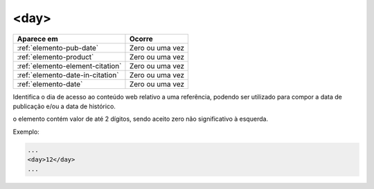 .. _elemento-day:

<day>
=====

+----------------------------------+-----------------+
| Aparece em                       | Ocorre          |
+==================================+=================+
| :ref:`elemento-pub-date`         | Zero ou uma vez |
+----------------------------------+-----------------+
| :ref:`elemento-product`          | Zero ou uma vez |
+----------------------------------+-----------------+
| :ref:`elemento-element-citation` | Zero ou uma vez |
+----------------------------------+-----------------+
| :ref:`elemento-date-in-citation` | Zero ou uma vez |
+----------------------------------+-----------------+
| :ref:`elemento-date`             | Zero ou uma vez |
+----------------------------------+-----------------+



Identifica o dia de acesso ao conteúdo web relativo a uma referência, podendo ser utilizado para compor a data de publicação e/ou a data de histórico.

o elemento contém valor de até 2 dígitos, sendo aceito zero não significativo à esquerda.

Exemplo:

.. code-block:: xml

    ...
    <day>12</day>
    ...


.. {"reviewed_on": "20160728", "by": "gandhalf_thewhite@hotmail.com"}
